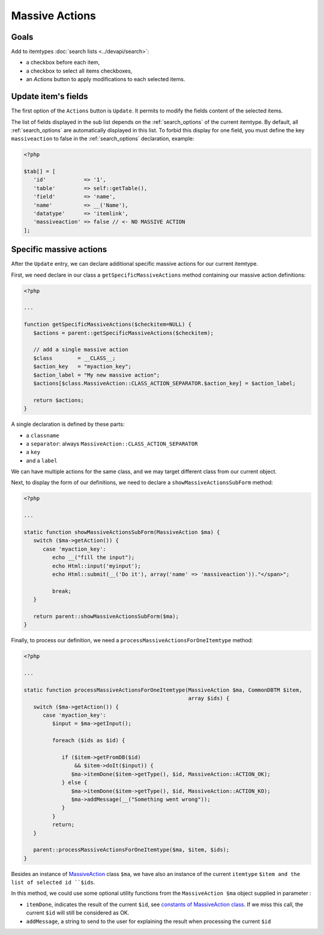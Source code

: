 Massive Actions
---------------

.. image:: images/massiveactions.png
   :alt: Massive action controls

Goals
^^^^^

Add to itemtypes :doc:`search lists <../devapi/search>`:

- a checkbox before each item,
- a checkbox to select all items checkboxes,
- an `Actions` button to apply modifications to each selected items.

Update item's fields
^^^^^^^^^^^^^^^^^^^^

The first option of the ``Actions`` button is ``Update``.
It permits to modify the fields content of the selected items.

The list of fields displayed in the sub list depends on the :ref:`search_options` of the current itemtype.
By default, all :ref:`search_options` are automatically displayed in this list.
To forbid this display for one field, you must define the key ``massiveaction`` to false in the :ref:`search_options` declaration, example:

.. code-block:: php

   <?php

   $tab[] = [
      'id'            => '1',
      'table'         => self::getTable(),
      'field'         => 'name',
      'name'          => __('Name'),
      'datatype'      => 'itemlink',
      'massiveaction' => false // <- NO MASSIVE ACTION
   ];

.. _massiveactions_specific:

Specific massive actions
^^^^^^^^^^^^^^^^^^^^^^^^

After the ``Update`` entry, we can declare additional specific massive actions for our current itemtype.

First, we need declare in our class a ``getSpecificMassiveActions`` method containing our massive action definitions:

.. code-block:: php

   <?php

   ...

   function getSpecificMassiveActions($checkitem=NULL) {
      $actions = parent::getSpecificMassiveActions($checkitem);

      // add a single massive action
      $class        = __CLASS__;
      $action_key   = "myaction_key";
      $action_label = "My new massive action";
      $actions[$class.MassiveAction::CLASS_ACTION_SEPARATOR.$action_key] = $action_label;

      return $actions;
   }

A single declaration is defined by these parts:

- a ``classname``
- a ``separator``: always ``MassiveAction::CLASS_ACTION_SEPARATOR``
- a ``key``
- and a ``label``

We can have multiple actions for the same class, and we may target different class from our current object.

.. _massiveactions_specific_subform:

Next, to display the form of our definitions, we need to declare a ``showMassiveActionsSubForm`` method:

.. code-block:: php

   <?php

   ...

   static function showMassiveActionsSubForm(MassiveAction $ma) {
      switch ($ma->getAction()) {
         case 'myaction_key':
            echo __("fill the input");
            echo Html::input('myinput');
            echo Html::submit(__('Do it'), array('name' => 'massiveaction'))."</span>";

            break;
      }

      return parent::showMassiveActionsSubForm($ma);
   }

.. _massiveactions_specific_process:

Finally, to process our definition, we need a ``processMassiveActionsForOneItemtype`` method:


.. code-block:: php

   <?php

   ...

   static function processMassiveActionsForOneItemtype(MassiveAction $ma, CommonDBTM $item,
                                                       array $ids) {
      switch ($ma->getAction()) {
         case 'myaction_key':
            $input = $ma->getInput();

            foreach ($ids as $id) {

               if ($item->getFromDB($id)
                   && $item->doIt($input)) {
                  $ma->itemDone($item->getType(), $id, MassiveAction::ACTION_OK);
               } else {
                  $ma->itemDone($item->getType(), $id, MassiveAction::ACTION_KO);
                  $ma->addMessage(__("Something went wrong"));
               }
            }
            return;
      }

      parent::processMassiveActionsForOneItemtype($ma, $item, $ids);
   }

Besides an instance of `MassiveAction <https://forge.glpi-project.org/apidoc/class-MassiveAction.html>`_ class ``$ma``, we have also an instance of the current ``itemtype`` ``$item and the list of selected id ``$ids``.

In this method, we could use some optional utility functions from the ``MassiveAction $ma`` object supplied in parameter :

- ``itemDone``, indicates the result of the current ``$id``, see `constants of MassiveAction class <https://forge.glpi-project.org/apidoc/class-MassiveAction.html#constants>`_. If we miss this call, the current ``$id`` will still be considered as OK.
- ``addMessage``, a string to send to the user for explaining the result when processing the current ``$id``